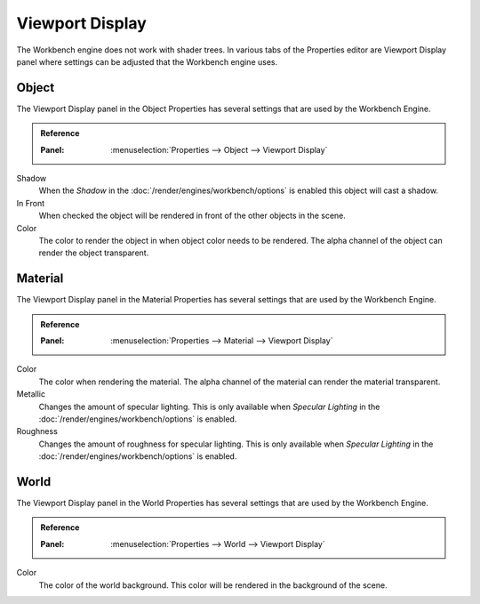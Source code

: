 
****************
Viewport Display
****************

The Workbench engine does not work with shader trees. In various tabs of the Properties editor
are Viewport Display panel where settings can be adjusted that the Workbench engine uses.


.. _properties-object-viewport-display:

Object
======

The Viewport Display panel in the Object Properties has several settings that
are used by the Workbench Engine.

.. admonition:: Reference
   :class: refbox

   :Panel:     :menuselection:`Properties --> Object --> Viewport Display`

Shadow
   When the *Shadow* in the :doc:`/render/engines/workbench/options` is enabled
   this object will cast a shadow.
In Front
   When checked the object will be rendered in front of the other objects in the scene.
Color
   The color to render the object in when object color needs to be rendered.
   The alpha channel of the object can render the object transparent.


.. _properties-material-viewport-display:

Material
========

The Viewport Display panel in the Material Properties has several settings that
are used by the Workbench Engine.

.. admonition:: Reference
   :class: refbox

   :Panel:     :menuselection:`Properties --> Material --> Viewport Display`

Color
   The color when rendering the material.
   The alpha channel of the material can render the material transparent.
Metallic
   Changes the amount of specular lighting. This is only available when
   *Specular Lighting* in the :doc:`/render/engines/workbench/options` is enabled.
Roughness
   Changes the amount of roughness for specular lighting. This is only available when
   *Specular Lighting* in the :doc:`/render/engines/workbench/options` is enabled.


.. _properties-world-viewport-display:

World
=====

The Viewport Display panel in the World Properties has several settings that
are used by the Workbench Engine.

.. admonition:: Reference
   :class: refbox

   :Panel:     :menuselection:`Properties --> World --> Viewport Display`

Color
   The color of the world background. This color will be rendered
   in the background of the scene.
